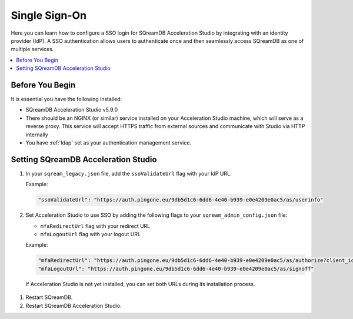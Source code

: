 .. _sso:

**************
Single Sign-On
**************

Here you can learn how to configure a SSO login for SQreamDB Acceleration Studio by integrating with an identity provider (IdP). A SSO authentication allows users to authenticate once and then seamlessly access SQreamDB as one of multiple services. 

.. contents::
   :local:
   :depth: 1
   
Before You Begin
================

It is essential you have the following installed:

* SQreamDB Acceleration Studio v5.9.0 
* There should be an NGINX (or similar) service installed on your Acceleration Studio machine, which will serve as a reverse proxy. This service will accept HTTPS traffic from external sources and communicate with Studio via HTTP internally
* You have :ref:`ldap` set as your authentication management service.

Setting SQreamDB Acceleration Studio
====================================
 
#. In your ``sqream_legacy.json`` file, add the ``ssoValidateUrl`` flag with your IdP URL.

   Example:
 
   .. code-block:: json
	
	"ssoValidateUrl": "https://auth.pingone.eu/9db5d1c6-6dd6-4e40-b939-e0e4209e0ac5/as/userinfo"
 
#. Set Acceleration Studio to use SSO by adding the following flags to your ``sqream_admin_config.json`` file:

   * ``mfaRedirectUrl`` flag with your redirect URL
   * ``mfaLogoutUrl`` flag with your logout URL

   Example:
 
   .. code-block:: json
   
	"mfaRedirectUrl": "https://auth.pingone.eu/9db5d1c6-6dd6-4e40-b939-e0e4209e0ac5/as/authorize?client_id=e5636823-fb99-4d38-bbd1-6a46175eddab&redirect_uri=https://ivans.sq.l/login&response_type=token&scope=openid profile p1:read:user",
	"mfaLogoutUrl": "https://auth.pingone.eu/9db5d1c6-6dd6-4e40-b939-e0e4209e0ac5/as/signoff"

  If Acceleration Studio is not yet installed, you can set both URLs during its installation process.
   

	   
#. Restart SQreamDB.

#. Restart SQreamDB Acceleration Studio.

